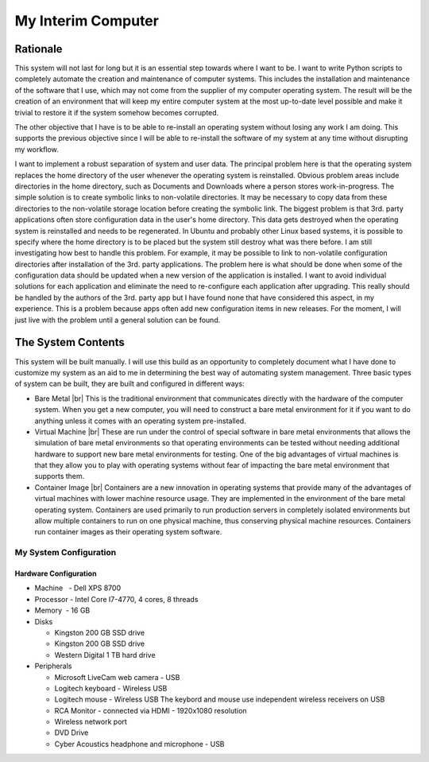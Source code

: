 .. |br| raw:: html

   <br />

###################
My Interim Computer
###################

*********
Rationale
*********
This system will not last for long but it is an essential step towards where I
want to be. I want to write Python scripts to completely automate the creation
and maintenance of computer systems. This includes the installation
and maintenance of the software that I use, which may not come from the
supplier of my computer operating system. The result will be the creation of
an environment that will keep my entire computer system at the most up-to-date
level possible and make it trivial to restore it if the system somehow becomes
corrupted.

The other objective that I have is to be able to re-install an operating
system without losing any work I am doing. This supports the previous
objective since I will be able to re-install the software of my system at any
time without disrupting my workflow.

I want to implement a robust separation of system and user data. The principal
problem here is that the operating system replaces the home directory of the
user whenever the operating system is reinstalled. Obvious problem areas include
directories in the home directory, such as Documents and Downloads where a
person stores work-in-progress. The simple solution is to create symbolic links
to non-volatile directories. It may be necessary to copy data from these
directories to the non-volatile storage location before creating the symbolic
link. The biggest problem is that 3rd. party applications often store
configuration data in the user's home directory. This data gets destroyed when
the operating system is reinstalled and needs to be regenerated. In Ubuntu and
probably other Linux based systems, it is possible to specify where the home
directory is to be placed but the system still destroy what was there before. I
am still investigating how best to handle this problem. For example, it may be
possible to link to non-volatile configuration directories after installation of
the 3rd. party applications. The problem here is what should be done when some
of the configuration data should be updated when a new version of the
application is installed. I want to avoid individual solutions for each
application and eliminate the need to re-configure each application after
upgrading. This really should be handled by the authors of the 3rd. party app
but I have found none that have considered this aspect, in my experience. This
is a problem because apps often add new configuration items in new releases. For
the moment, I will just live with the problem until a general solution can be
found.

*******************
The System Contents
*******************
This system will be built manually. I will use this build as an opportunity to
completely document what I have done to customize my system as an aid to me in
determining the best way of automating system management. Three basic types of
system can be built, they are built and configured in different ways:

* Bare Metal |br|
  This is the traditional environment that communicates directly with the
  hardware of the computer system. When you get a new computer, you will need to
  construct a bare metal environment for it if you want to do anything unless it
  comes with an operating system pre-installed.
* Virtual Machine |br|
  These are run under the control of special software in bare metal environments
  that allows the simulation of bare metal environments so that operating
  environments can be tested without needing additional hardware to support new
  bare metal environments for testing. One of the big advantages of virtual
  machines is that they allow you to play with operating systems without fear of
  impacting the bare metal environment that supports them.
* Container Image |br|
  Containers are a new innovation in operating systems that provide many of the
  advantages of virtual machines with lower machine resource usage. They are
  implemented in the environment of the bare metal operating system. Containers
  are used primarily to run production servers in completely isolated
  environments but allow multiple containers to run on one physical machine,
  thus conserving physical machine resources. Containers run container images as
  their operating system software.

My System Configuration
=======================

Hardware Configuration
----------------------
* Machine   - Dell XPS 8700
* Processor - Intel Core I7-4770, 4 cores, 8 threads
* Memory    - 16 GB
* Disks

  * Kingston 200 GB SSD drive
  * Kingston 200 GB SSD drive
  * Western Digital 1 TB hard drive
  
* Peripherals

  * Microsoft LiveCam web camera - USB
  * Logitech keyboard - Wireless USB
  * Logitech mouse - Wireless USB  The keybord and mouse use independent
    wireless receivers on USB
  * RCA Monitor - connected via HDMI - 1920x1080 resolution
  * Wireless network port
  * DVD Drive
  * Cyber Acoustics headphone and microphone - USB
